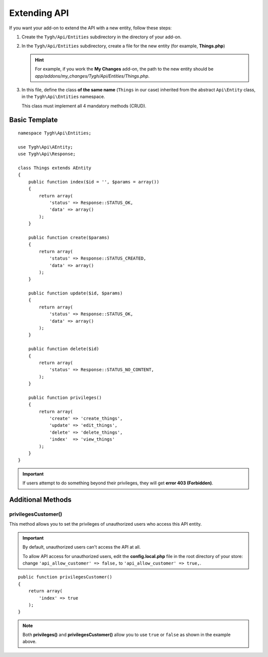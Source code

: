 *************
Extending API
*************

If you want your add-on to extend the API with a new entity, follow these steps:

1. Create the ``Tygh/Api/Entities`` subdirectory in the directory of your add-on.

2. In the ``Tygh/Api/Entities`` subdirectory, create a file for the new entity (for example, **Things.php**)

   .. hint::

       For example, if you work the **My Changes** add-on, the path to the new entity should be *app/addons/my_changes/Tygh/Api/Entities/Things.php*.

3. In this file, define the class **of the same name** (``Things`` in our case) inherited from the abstract ``Api\Entity`` class, in the ``Tygh\Api\Entities`` namespace.

   This class must implement all 4 mandatory methods (CRUD).

==============
Basic Template
==============

::

    namespace Tygh\Api\Entities;

    use Tygh\Api\AEntity;
    use Tygh\Api\Response;

    class Things extends AEntity
    {
        public function index($id = '', $params = array())
        {
            return array(
                'status' => Response::STATUS_OK,
                'data' => array()
            );
        }

        public function create($params)
        {
            return array(
                'status' => Response::STATUS_CREATED,
                'data' => array()
            );
        }

        public function update($id, $params)
        {
            return array(
                'status' => Response::STATUS_OK,
                'data' => array()
            );
        }

        public function delete($id)
        {
            return array(
                'status' => Response::STATUS_NO_CONTENT,
            );
        }

        public function privileges()
        {
            return array(
                'create' => 'create_things',
                'update' => 'edit_things',
                'delete' => 'delete_things',
                'index'  => 'view_things'
            );
        } 
    }

.. important::

    If users attempt to do something beyond their privileges, they will get **error 403 (Forbidden)**.

==================
Additional Methods
==================

--------------------
privilegesCustomer()
--------------------

This method allows you to set the privileges of unauthorized users who access this API entity.

.. important::

    By default, unauthorized users can't access the API at all. 

    To allow API access for unauthorized users, edit the **config.local.php** file in the root directory of your store: change ``'api_allow_customer' => false,`` to ``'api_allow_customer' => true,``.

::

    public function privilegesCustomer()
    {
        return array(
            'index' => true
        );
    }

.. note::

    Both **privileges()** and **privilegesCustomer()** allow you to use ``true`` or ``false`` as shown in the example above.
